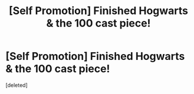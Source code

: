 #+TITLE: [Self Promotion] Finished Hogwarts & the 100 cast piece!

* [Self Promotion] Finished Hogwarts & the 100 cast piece!
:PROPERTIES:
:Score: 1
:DateUnix: 1533761399.0
:DateShort: 2018-Aug-09
:END:
[deleted]

